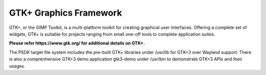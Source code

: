 ..
    This subsection provides details on the GTK+ graphics frameworks

GTK+ Graphics Framework
=======================

GTK+, or the GIMP Toolkit, is a multi-platform toolkit for creating graphical
user interfaces.  Offering a complete set of widgets, GTK+ is suitable for
projects ranging from small one-off tools to complete application suites.

**Please refer https://www.gtk.org/ for additional details on GTK+.**

The PSDK target file system includes the pre-built GTK+ libraries under /usr/lib
for GTK+3 over Wayland support. There is also a comprenhensive GTK+3 demo
application gtk3-demo under /usr/bin to demonstrate GTK+3 APIs and their usages.
